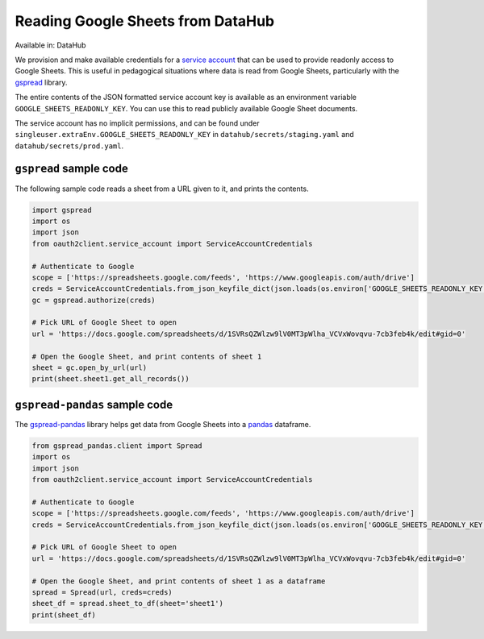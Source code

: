 .. _services/google-sheets:

==================================
Reading Google Sheets from DataHub
==================================

Available in: DataHub

We provision and make available credentials for a
`service account <https://cloud.google.com/iam/docs/understanding-service-accounts>`_
that can be used to provide readonly access to Google Sheets. This is useful in
pedagogical situations where data is read from Google Sheets, particularly with
the `gspread <https://gspread.readthedocs.io/>`_ library.

The entire contents of the JSON formatted service account key is available as an
environment variable ``GOOGLE_SHEETS_READONLY_KEY``. You can use this to read
publicly available Google Sheet documents.

The service account has no implicit permissions, and can be found under 
``singleuser.extraEnv.GOOGLE_SHEETS_READONLY_KEY`` in ``datahub/secrets/staging.yaml`` and
``datahub/secrets/prod.yaml``.

``gspread`` sample code
=======================

The following sample code reads a sheet from a URL given to it, and prints
the contents.

.. code:: python

    import gspread
    import os
    import json
    from oauth2client.service_account import ServiceAccountCredentials

    # Authenticate to Google
    scope = ['https://spreadsheets.google.com/feeds', 'https://www.googleapis.com/auth/drive']
    creds = ServiceAccountCredentials.from_json_keyfile_dict(json.loads(os.environ['GOOGLE_SHEETS_READONLY_KEY']), scope)
    gc = gspread.authorize(creds)

    # Pick URL of Google Sheet to open
    url = 'https://docs.google.com/spreadsheets/d/1SVRsQZWlzw9lV0MT3pWlha_VCVxWovqvu-7cb3feb4k/edit#gid=0'

    # Open the Google Sheet, and print contents of sheet 1
    sheet = gc.open_by_url(url)
    print(sheet.sheet1.get_all_records())


``gspread-pandas`` sample code
==============================

The `gspread-pandas <https://gspread-pandas.readthedocs.io/>`_ library helps get data from
Google Sheets into a `pandas <https://pandas.pydata.org/>`_ dataframe. 


.. code:: python

    from gspread_pandas.client import Spread
    import os
    import json
    from oauth2client.service_account import ServiceAccountCredentials

    # Authenticate to Google
    scope = ['https://spreadsheets.google.com/feeds', 'https://www.googleapis.com/auth/drive']
    creds = ServiceAccountCredentials.from_json_keyfile_dict(json.loads(os.environ['GOOGLE_SHEETS_READONLY_KEY']), scope)

    # Pick URL of Google Sheet to open
    url = 'https://docs.google.com/spreadsheets/d/1SVRsQZWlzw9lV0MT3pWlha_VCVxWovqvu-7cb3feb4k/edit#gid=0'

    # Open the Google Sheet, and print contents of sheet 1 as a dataframe
    spread = Spread(url, creds=creds)
    sheet_df = spread.sheet_to_df(sheet='sheet1')
    print(sheet_df)
